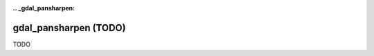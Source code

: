 :.. _gdal_pansharpen:

================================================================================
gdal_pansharpen (TODO)
================================================================================

TODO
